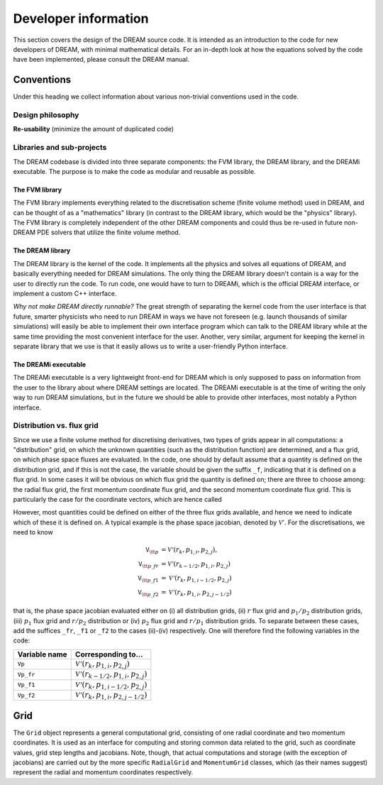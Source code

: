 Developer information
---------------------
This section covers the design of the DREAM source code. It is intended as an
introduction to the code for new developers of DREAM, with minimal mathematical
details. For an in-depth look at how the equations solved by the code have been
implemented, please consult the DREAM manual.


Conventions
===========
Under this heading we collect information about various non-trivial conventions
used in the code.

Design philosophy
*****************
**Re-usability** (minimize the amount of duplicated code)

Libraries and sub-projects
**************************
The DREAM codebase is divided into three separate components: the FVM library,
the DREAM library, and the DREAMi executable. The purpose is to make the code
as modular and reusable as possible.

The FVM library
^^^^^^^^^^^^^^^
The FVM library implements everything related to the discretisation scheme
(finite volume method) used in DREAM, and can be thought of as a "mathematics"
library (in contrast to the DREAM library, which would be the "physics"
library). The FVM library is completely independent of the other DREAM
components and could thus be re-used in future non-DREAM PDE solvers that
utilize the finite volume method.

The DREAM library
^^^^^^^^^^^^^^^^^
The DREAM library is the kernel of the code. It implements all the physics and
solves all equations of DREAM, and basically everything needed for DREAM
simulations. The only thing the DREAM library doesn't contain is a way for the
user to directly run the code. To run code, one would have to turn to DREAMi,
which is the official DREAM interface, or implement a custom C++ interface.

*Why not make DREAM directly runnable?* The great strength of separating the
kernel code from the user interface is that future, smarter physicists who need
to run DREAM in ways we have not foreseen (e.g. launch thousands of similar
simulations) will easily be able to implement their own interface program which
can talk to the DREAM library while at the same time providing the most
convenient interface for the user. Another, very similar, argument for keeping
the kernel in separate library that we use is that it easily allows us to write
a user-friendly Python interface.

The DREAMi executable
^^^^^^^^^^^^^^^^^^^^^
The DREAMi executable is a very lightweight front-end for DREAM which is only
supposed to pass on information from the user to the library about where DREAM
settings are located. The DREAMi executable is at the time of writing the only
way to run DREAM simulations, but in the future we should be able to provide
other interfaces, most notably a Python interface.

Distribution vs. flux grid
**************************
Since we use a finite volume method for discretising derivatives, two types of
grids appear in all computations: a "distribution" grid, on which the unknown
quantities (such as the distribution function) are determined, and a flux grid,
on which phase space fluxes are evaluated. In the code, one should by default
assume that a quantity is defined on the distribution grid, and if this is not
the case, the variable should be given the suffix ``_f``, indicating that it
is defined on a flux grid. In some cases it will be obvious on which flux
grid the quantity is defined on; there are three to choose among: the radial
flux grid, the first momentum coordinate flux grid, and the second momentum
coordinate flux grid. This is particularly the case for the coordinate vectors,
which are hence called

+-------------------+--------------------------------------------------------+
| **Variable name** | **Description**                                        |
+-------------------+--------------------------------------------------------+
| ``r``             | List of radial coordinates on distribution grid        |
+-------------------+--------------------------------------------------------+
| ``r_f``           | List of radial coordinates on flux grid                |
+-------------------+--------------------------------------------------------+
| ``p1``            | List of first momentum coordinate on distribution grid |
+-------------------+--------------------------------------------------------+
| ``p1_f``          | List of first momentum coordinate on flux grid         |
+-------------------+--------------------------------------------------------+
| ``p2``            | List of second momentum coordinate on distribution grid |
+-------------------+--------------------------------------------------------+
| ``p2_f``          | List of second momentum coordinate on flux grid         |
+-------------------+--------------------------------------------------------+

However, most quantities could be defined on either of the three flux grids
available, and hence we need to indicate which of these it is defined on. A
typical example is the phase space jacobian, denoted by :math:`\mathcal{V}'`.
For the discretisations, we need to know

.. math::

   \texttt{V}_{\tt p} &= \mathcal{V'}\left(r_k, p_{1,i}, p_{2,j}\right),\\
   \texttt{V}_{\tt p\_fr} &= \mathcal{V'}\left( r_{k-1/2}, p_{1,i}, p_{2,j} \right)\\
   \texttt{V}_{\tt p\_f1} &= \mathcal{V'}\left( r_{k}, p_{1,i-1/2}, p_{2,j} \right)\\
   \texttt{V}_{\tt p\_f2} &= \mathcal{V'}\left( r_{k}, p_{1,i}, p_{2,j-1/2} \right)

that is, the phase space jacobian evaluated either on (i) all distribution
grids, (ii) :math:`r` flux grid and :math:`p_1/p_2` distribution grids,
(iii) :math:`p_1` flux grid and :math:`r/p_2` distribution or (iv) :math:`p_2`
flux grid and :math:`r/p_1` distribution grids. To separate between these cases,
add the suffices ``_fr``, ``_f1`` or ``_f2`` to the cases (ii)-(iv) respectively.
One will therefore find the following variables in the code:

+-------------------+--------------------------------------------------------------+
| **Variable name** | **Corresponding to...**                                      |
+-------------------+--------------------------------------------------------------+
| ``Vp``            | :math:`\mathcal{V'}\left(r_k, p_{1,i}, p_{2,j}\right)`       |
+-------------------+--------------------------------------------------------------+
| ``Vp_fr``         | :math:`\mathcal{V'}\left(r_{k-1/2}, p_{1,i}, p_{2,j}\right)` |
+-------------------+--------------------------------------------------------------+
| ``Vp_f1``         | :math:`\mathcal{V'}\left(r_{k}, p_{1,i-1/2}, p_{2,j}\right)` |
+-------------------+--------------------------------------------------------------+
| ``Vp_f2``         | :math:`\mathcal{V'}\left(r_{k}, p_{1,i}, p_{2,j-1/2}\right)` |
+-------------------+--------------------------------------------------------------+


Grid
====
The ``Grid`` object represents a general computational grid, consisting of one
radial coordinate and two momentum coordinates. It is used as an interface for
computing and storing common data related to the grid, such as coordinate
values, grid step lengths and jacobians. Note, though, that actual computations
and storage (with the exception of jacobians) are carried out by the more
specific ``RadialGrid`` and ``MomentumGrid`` classes, which (as their names
suggest) represent the radial and momentum coordinates respectively.

